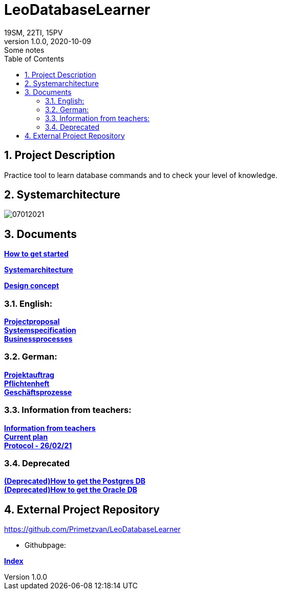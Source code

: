 = LeoDatabaseLearner
19SM, 22TI, 15PV
1.0.0, 2020-10-09: Some notes
ifndef::imagesdir[:imagesdir: images]
//:toc-placement!:  // prevents the generation of the doc at this position, so it can be printed afterwards
:sourcedir: ../src/main/java
:icons: font
:sectnums:    // Nummerierung der Überschriften / section numbering
:toc: left

== Project Description

// Short Desciption of your Project
Practice tool to learn database commands and to check your level of knowledge.

== Systemarchitecture

image::07012021.png[]

== Documents

https://htl-leonding-project.github.io/leo-database-learner/howToStart.html[*How to get started*,role=black] +

https://htl-leonding-project.github.io/leo-database-learner/system-architecture.html[*Systemarchitecture*,role=black] +

https://htl-leonding-project.github.io/leo-database-learner/designKonzept.html[*Design concept*,role=black] +

=== English:
https://htl-leonding-project.github.io/leo-database-learner/project-proposal[*Projectproposal*,role=black] +
https://htl-leonding-project.github.io/leo-database-learner/system-specification[*Systemspecification*,role=black] +
https://htl-leonding-.github.io/leo-database-learner/business-processes.html[*Businessprocesses*,role=black] +

=== German:
https://htl-leonding-project.github.io/leo-database-learner/projektauftrag[*Projektauftrag*,role=black] +
https://htl-leonding-project.github.io/leo-database-learner/pflichtenheft[*Pflichtenheft*,role=black] +
https://htl-leonding-project.github.io/leo-database-learner/geschaeftsprozesse.html[*Geschäftsprozesse*,role=black] +

=== Information from teachers:
https://htl-leonding-project.github.io/leo-database-learner/informationfromteacher.html[*Information from teachers*,role=black] +
https://htl-leonding-project.github.io/leo-database-learner/currentPlan.html[*Current plan*,role=black] +
https://htl-leonding-project.github.io/leo-database-learner/2021-02-26-protocol.html[*Protocol - 26/02/21*,role=black] +

=== Deprecated

https://htl-leonding-project.github.io/leo-database-learner/howtodatabase.html[*(Deprecated)How to get the Postgres DB*,role=black] +
https://htl-leonding-project.github.io/leo-database-learner/howtooracledatabase.html[*(Deprecated)How to get the Oracle DB*,role=black] +

== External Project Repository

https://github.com/Primetzvan/LeoDatabaseLearner

* Githubpage:

https://primetzvan.github.io/LeoDatabaseLearner/[*Index*,role=black]
